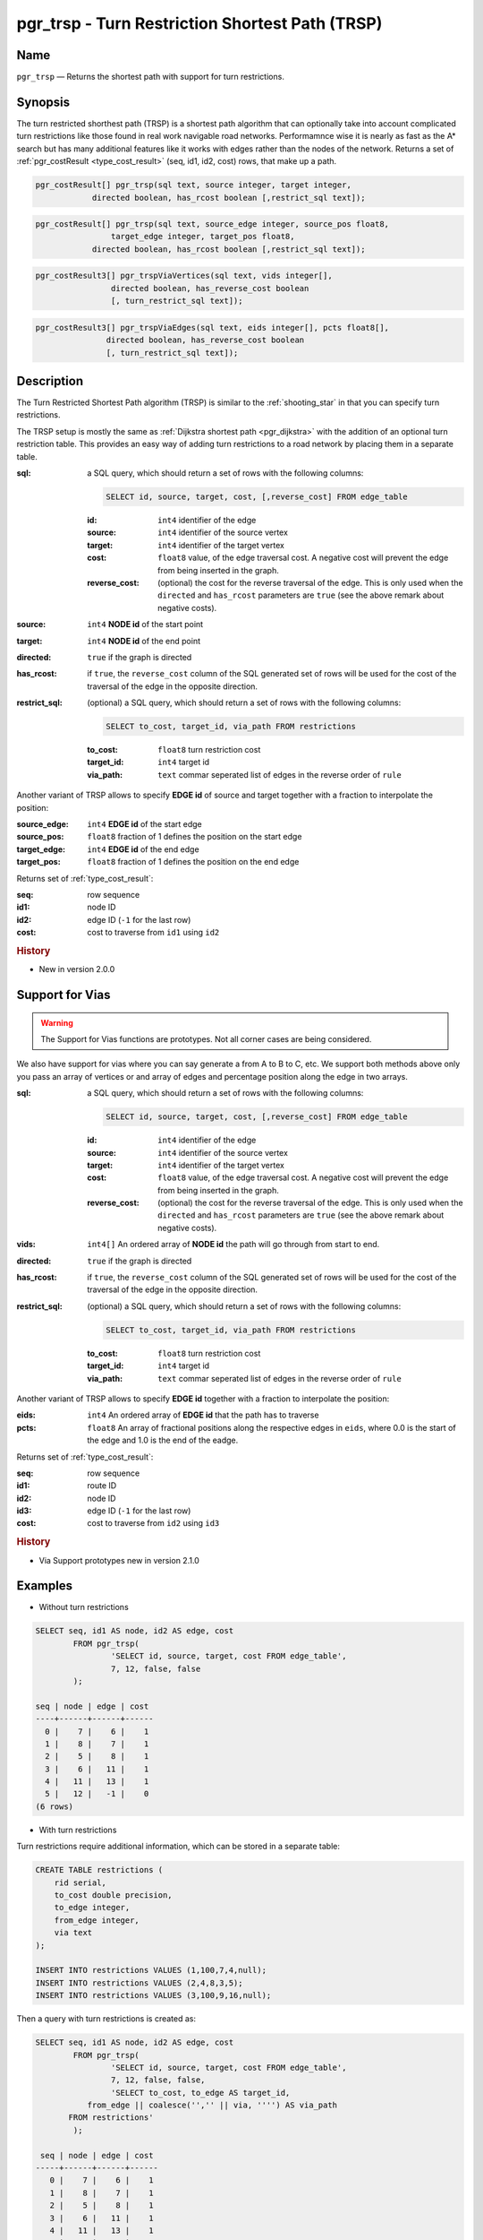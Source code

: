 .. 
   ****************************************************************************
    pgRouting Manual
    Copyright(c) pgRouting Contributors

    This documentation is licensed under a Creative Commons Attribution-Share  
    Alike 3.0 License: http://creativecommons.org/licenses/by-sa/3.0/
   ****************************************************************************

.. _trsp:

pgr_trsp - Turn Restriction Shortest Path (TRSP)
===============================================================================

.. index:: 
	single: pgr_trsp(text,integer,integer,boolean,boolean)
	single: pgr_trsp(text,integer,integer,boolean,boolean,text)
	single: pgr_trspViaVertices(text,integer,double precision,integer,double precision,boolean,boolean)
	single: pgr_trspViaEdges(text,integer,double precision,integer,double precision,boolean,boolean,text)
    single: pgr_trspVia(text,integer[],boolean,boolean,text)
    single: pgr_trspVia(text,integer[],float8[],boolean,boolean,text)
	module: trsp

Name
-------------------------------------------------------------------------------

``pgr_trsp`` — Returns the shortest path with support for turn restrictions.


Synopsis
-------------------------------------------------------------------------------

The turn restricted shorthest path (TRSP) is a shortest path algorithm that can optionally take into account complicated turn restrictions like those found in real work navigable road networks. Performamnce wise it is nearly as fast as the A* search but has many additional features like it works with edges rather than the nodes of the network. Returns a set of :ref:`pgr_costResult <type_cost_result>` (seq, id1, id2, cost) rows, that make up a path.

.. code-block:: sql

	pgr_costResult[] pgr_trsp(sql text, source integer, target integer,
                    directed boolean, has_rcost boolean [,restrict_sql text]);


.. code-block:: sql

	pgr_costResult[] pgr_trsp(sql text, source_edge integer, source_pos float8, 
	                target_edge integer, target_pos float8,
                    directed boolean, has_rcost boolean [,restrict_sql text]);

.. code-block:: sql

    pgr_costResult3[] pgr_trspViaVertices(sql text, vids integer[],
                    directed boolean, has_reverse_cost boolean
                    [, turn_restrict_sql text]);

.. code-block:: sql

     pgr_costResult3[] pgr_trspViaEdges(sql text, eids integer[], pcts float8[],
                    directed boolean, has_reverse_cost boolean
                    [, turn_restrict_sql text]);

Description
-------------------------------------------------------------------------------

The Turn Restricted Shortest Path algorithm (TRSP) is similar to the :ref:`shooting_star` in that you can specify turn restrictions.

The TRSP setup is mostly the same as :ref:`Dijkstra shortest path <pgr_dijkstra>` with the addition of an optional turn restriction table. This provides an easy way of adding turn restrictions to a road network by placing them in a separate table.


:sql: a SQL query, which should return a set of rows with the following columns:

	.. code-block:: sql

		SELECT id, source, target, cost, [,reverse_cost] FROM edge_table


	:id: ``int4`` identifier of the edge
	:source: ``int4`` identifier of the source vertex
	:target: ``int4`` identifier of the target vertex
	:cost: ``float8`` value, of the edge traversal cost. A negative cost will prevent the edge from being inserted in the graph.
	:reverse_cost: (optional) the cost for the reverse traversal of the edge. This is only used when the ``directed`` and ``has_rcost`` parameters are ``true`` (see the above remark about negative costs).

:source: ``int4`` **NODE id** of the start point
:target: ``int4`` **NODE id** of the end point
:directed: ``true`` if the graph is directed
:has_rcost: if ``true``, the ``reverse_cost`` column of the SQL generated set of rows will be used for the cost of the traversal of the edge in the opposite direction.

:restrict_sql: (optional) a SQL query, which should return a set of rows with the following columns:

	.. code-block:: sql

		SELECT to_cost, target_id, via_path FROM restrictions

	:to_cost: ``float8`` turn restriction cost
	:target_id: ``int4`` target id
	:via_path: ``text`` commar seperated list of edges in the reverse order of ``rule``

Another variant of TRSP allows to specify **EDGE id** of source and target together with a fraction to interpolate the position:

:source_edge: ``int4`` **EDGE id** of the start edge
:source_pos: ``float8`` fraction of 1 defines the position on the start edge
:target_edge: ``int4`` **EDGE id** of the end edge 
:target_pos: ``float8`` fraction of 1 defines the position on the end edge

Returns set of :ref:`type_cost_result`:

:seq:   row sequence
:id1:   node ID
:id2:   edge ID (``-1`` for the last row)
:cost:  cost to traverse from ``id1`` using ``id2``

.. rubric:: History

* New in version 2.0.0

Support for Vias
--------------------------------------------------------------------

.. warning:: The Support for Vias functions are prototypes. Not all corner cases are being considered.


We also have support for vias where you can say generate a from A to B to C, etc. We support both methods above only you pass an array of vertices or and array of edges and percentage position along the edge in two arrays.



:sql: a SQL query, which should return a set of rows with the following columns:

	.. code-block:: sql

		SELECT id, source, target, cost, [,reverse_cost] FROM edge_table


	:id: ``int4`` identifier of the edge
	:source: ``int4`` identifier of the source vertex
	:target: ``int4`` identifier of the target vertex
	:cost: ``float8`` value, of the edge traversal cost. A negative cost will prevent the edge from being inserted in the graph.
	:reverse_cost: (optional) the cost for the reverse traversal of the edge. This is only used when the ``directed`` and ``has_rcost`` parameters are ``true`` (see the above remark about negative costs).

:vids: ``int4[]`` An ordered array of **NODE id** the path will go through from start to end.
:directed: ``true`` if the graph is directed
:has_rcost: if ``true``, the ``reverse_cost`` column of the SQL generated set of rows will be used for the cost of the traversal of the edge in the opposite direction.

:restrict_sql: (optional) a SQL query, which should return a set of rows with the following columns:

	.. code-block:: sql

		SELECT to_cost, target_id, via_path FROM restrictions

	:to_cost: ``float8`` turn restriction cost
	:target_id: ``int4`` target id
	:via_path: ``text`` commar seperated list of edges in the reverse order of ``rule``

Another variant of TRSP allows to specify **EDGE id** together with a fraction to interpolate the position:

:eids: ``int4`` An ordered array of **EDGE id** that the path has to traverse
:pcts: ``float8`` An array of fractional positions along the respective edges in ``eids``, where 0.0 is the start of the edge and 1.0 is the end of the eadge.

Returns set of :ref:`type_cost_result`:

:seq:   row sequence
:id1:   route ID
:id2:   node ID
:id3:   edge ID (``-1`` for the last row)
:cost:  cost to traverse from ``id2`` using ``id3``


.. rubric:: History

* Via Support prototypes new in version 2.1.0

Examples
-------------------------------------------------------------------------------

* Without turn restrictions

.. code-block:: sql

	SELECT seq, id1 AS node, id2 AS edge, cost 
		FROM pgr_trsp(
			'SELECT id, source, target, cost FROM edge_table',
			7, 12, false, false
		);

	seq | node | edge | cost 
	----+------+------+------
	  0 |    7 |    6 |    1
	  1 |    8 |    7 |    1
	  2 |    5 |    8 |    1
	  3 |    6 |   11 |    1
	  4 |   11 |   13 |    1
	  5 |   12 |   -1 |    0
	(6 rows)


* With turn restrictions
  
Turn restrictions require additional information, which can be stored in a separate table:

.. code-block:: sql

	CREATE TABLE restrictions (
	    rid serial,
	    to_cost double precision,
	    to_edge integer,
	    from_edge integer,
	    via text
	);

	INSERT INTO restrictions VALUES (1,100,7,4,null);
	INSERT INTO restrictions VALUES (2,4,8,3,5);
	INSERT INTO restrictions VALUES (3,100,9,16,null);

Then a query with turn restrictions is created as:

.. code-block:: sql

	SELECT seq, id1 AS node, id2 AS edge, cost 
		FROM pgr_trsp(
			'SELECT id, source, target, cost FROM edge_table',
			7, 12, false, false, 
			'SELECT to_cost, to_edge AS target_id,
                   from_edge || coalesce('','' || via, '''') AS via_path
               FROM restrictions'
		);

	 seq | node | edge | cost 
	-----+------+------+------
	   0 |    7 |    6 |    1
	   1 |    8 |    7 |    1
	   2 |    5 |    8 |    1
	   3 |    6 |   11 |    1
	   4 |   11 |   13 |    1
	   5 |   12 |   -1 |    0
	(6 rows)

An example query using vertex ids and via points:

.. code-block:: sql

    SELECT * FROM pgr_trspViaVertices(
        'SELECT id, source::INTEGER, target::INTEGER, cost,
            reverse_cost FROM edge_table',
        ARRAY[1,8,13,5]::INTEGER[],     
        true,  
        true,  
        
        'SELECT to_cost, to_edge AS target_id, FROM_edge ||
            coalesce('',''||via,'''') AS via_path FROM restrictions');

     seq | id1 | id2 | id3 | cost 
    -----+-----+-----+-----+------
       1 |   1 |   1 |   1 |    1
       2 |   1 |   2 |   4 |    1
       3 |   1 |   5 |   8 |    1
       4 |   1 |   6 |   9 |    1
       5 |   1 |   9 |  16 |    1
       6 |   1 |   4 |   3 |    1
       7 |   1 |   3 |   5 |    1
       8 |   1 |   6 |   8 |    1
       9 |   1 |   5 |   7 |    1
      10 |   2 |   8 |   7 |    1
      11 |   2 |   5 |  10 |    1
      12 |   2 |  10 |  14 |    1
      13 |   3 |  13 |  14 |    1
      14 |   3 |  10 |  10 |    1
      15 |   3 |   5 |  -1 |    0
    (15 rows)



An example query using edge ids and vias:

.. code-block:: sql

    SELECT * FROM pgr_trspViaEdges(
        'SELECT id, source::INTEGER, target::INTEGER,cost,
             reverse_cost FROM edge_table',
        ARRAY[1,11,6]::INTEGER[],           
        ARRAY[0.5, 0.5, 0.5]::FLOAT8[],     
        true,  
        true,  
        
        'SELECT to_cost, to_edge AS target_id, FROM_edge ||
            coalesce('',''||via,'''') AS via_path FROM restrictions');

     seq | id1 | id2 | id3 | cost 
    -----+-----+-----+-----+------
       1 |   1 |  -1 |   1 |  0.5
       2 |   1 |   2 |   4 |    1
       3 |   1 |   5 |   8 |    1
       4 |   1 |   6 |  11 |    1
       5 |   2 |  11 |  13 |    1
       6 |   2 |  12 |  15 |    1
       7 |   2 |   9 |   9 |    1
       8 |   2 |   6 |   8 |    1
       9 |   2 |   5 |   7 |    1
      10 |   2 |   8 |   6 |  0.5
    (10 rows)


The queries use the :ref:`sampledata` network.


See Also
-------------------------------------------------------------------------------

* :ref:`type_cost_result`
